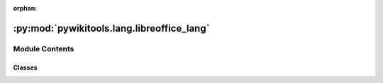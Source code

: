 :orphan:

:py:mod:`pywikitools.lang.libreoffice_lang`
===========================================

.. py:module:: pywikitools.lang.libreoffice_lang


Module Contents
---------------

Classes
~~~~~~~

.. autoapisummary::

   pywikitools.lang.libreoffice_lang.FontType
   pywikitools.lang.libreoffice_lang.Lang




.. py:class:: FontType

   Bases: :py:obj:`enum.Enum`

   LibreOffice has three different font categories


.. py:class:: Lang(language_code: str, country_code: str, font_type: FontType = FontType.FONT_STANDARD, custom_font: Optional[str] = None)

   Defining the parameters of a language for LibreOffice
   When editing styles we need to know which of the three FontTypes a language belongs to.
   The Locale struct has the following parameters: "ISO language code","ISO country code", "variant (browser specific)"
   See also https://www.openoffice.org/api/docs/common/ref/com/sun/star/lang/Locale.html
   Currently there is no need for the variant and we always set it as an empty string

   .. py:method:: get_custom_font(self) -> str

      Returns empty string if there was no custom font defined


   .. py:method:: to_locale(self) -> com.sun.star.lang.Locale

      Return a LibreOffice Locale object



